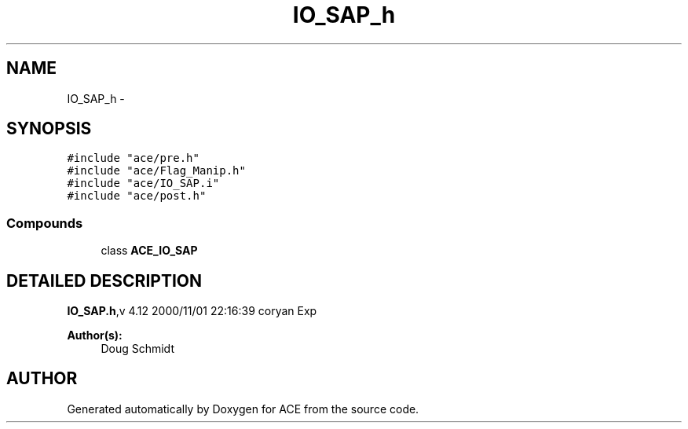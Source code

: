 .TH IO_SAP_h 3 "5 Oct 2001" "ACE" \" -*- nroff -*-
.ad l
.nh
.SH NAME
IO_SAP_h \- 
.SH SYNOPSIS
.br
.PP
\fC#include "ace/pre.h"\fR
.br
\fC#include "ace/Flag_Manip.h"\fR
.br
\fC#include "ace/IO_SAP.i"\fR
.br
\fC#include "ace/post.h"\fR
.br

.SS Compounds

.in +1c
.ti -1c
.RI "class \fBACE_IO_SAP\fR"
.br
.in -1c
.SH DETAILED DESCRIPTION
.PP 
.PP
\fBIO_SAP.h\fR,v 4.12 2000/11/01 22:16:39 coryan Exp
.PP
\fBAuthor(s): \fR
.in +1c
 Doug Schmidt
.PP
.SH AUTHOR
.PP 
Generated automatically by Doxygen for ACE from the source code.